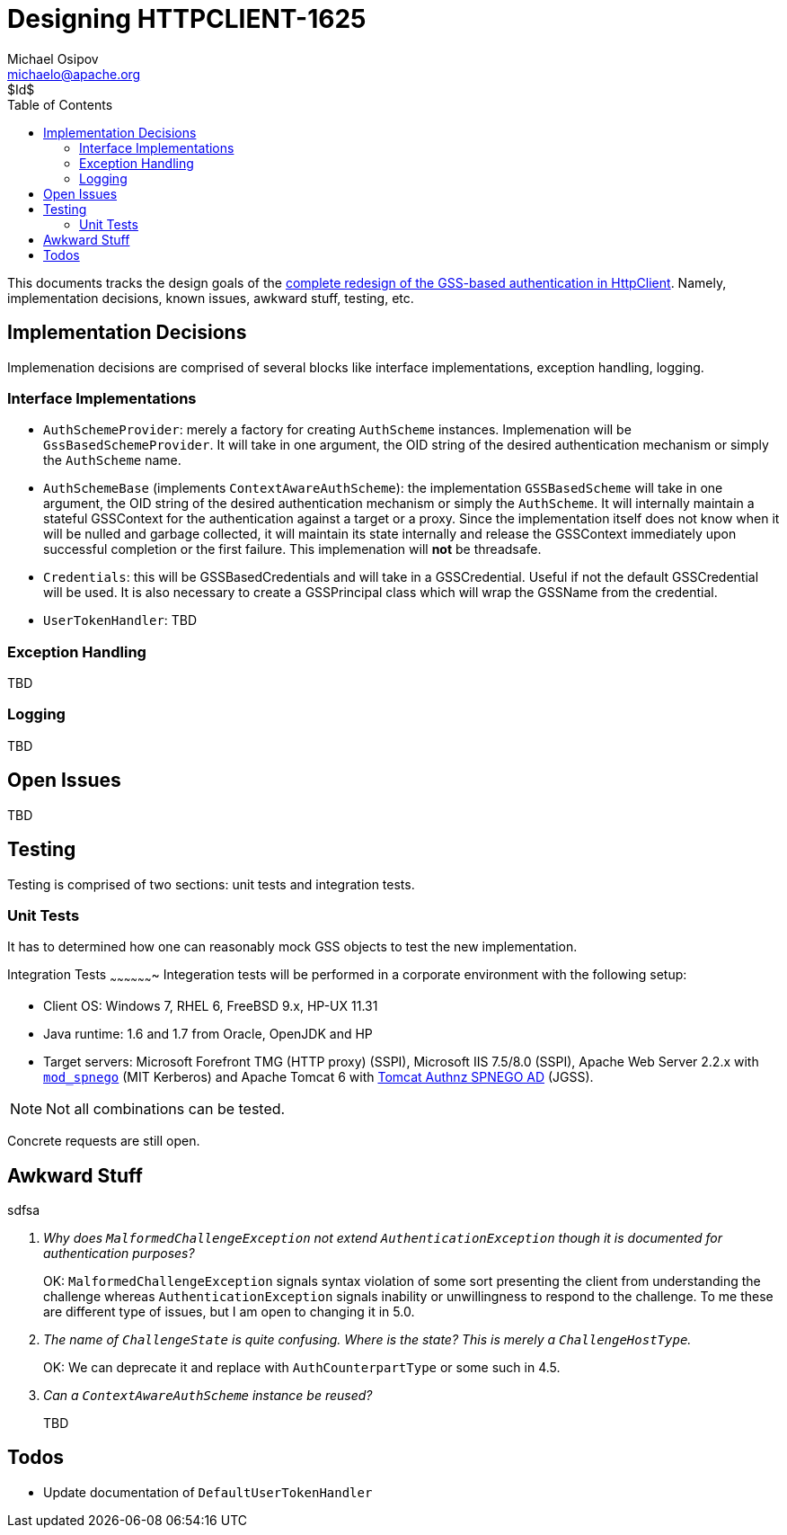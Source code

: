 Designing HTTPCLIENT-1625
=========================
Michael Osipov <michaelo@apache.org>
$Id$
:tabsize: 4
:toc:
:icons:
:linkcss:
:homepage: http://people.apache.org/~michaelo/issues/HTTPCLIENT-1625/

This documents tracks the design goals of the link:https://issues.apache.org/jira/browse/HTTPCLIENT-1625[complete redesign of the GSS-based authentication in HttpClient].
Namely, implementation decisions, known issues, awkward stuff, testing, etc.

Implementation Decisions
------------------------
Implemenation decisions are comprised of several blocks like interface implementations, exception
handling, logging.

Interface Implementations
~~~~~~~~~~~~~~~~~~~~~~~~~

* `AuthSchemeProvider`: merely a factory for creating `AuthScheme` instances. Implemenation will be
  `GssBasedSchemeProvider`. It will take in one argument, the OID string of the desired authentication
  mechanism or simply the `AuthScheme` name.
* `AuthSchemeBase` (implements `ContextAwareAuthScheme`): the implementation `GSSBasedScheme` will
  take in one argument, the OID string of the desired authentication mechanism or simply the `AuthScheme`.
  It will internally maintain a stateful GSSContext for the authentication against a target or a proxy.
  Since the implementation itself does not know when it will be nulled and garbage collected, it will
  maintain its state internally and release the GSSContext immediately upon successful completion
  or the first failure. This implemenation will **not** be threadsafe.
* `Credentials`: this will be GSSBasedCredentials and will take in a GSSCredential. Useful if not
  the default GSSCredential will be used. It is also necessary to create a GSSPrincipal class which
  will wrap the GSSName from the credential.
* `UserTokenHandler`: TBD

Exception Handling
~~~~~~~~~~~~~~~~~~
TBD

Logging
~~~~~~~
TBD

Open Issues
-----------
TBD

Testing
-------
Testing is comprised of two sections: unit tests and integration tests.

Unit Tests
~~~~~~~~~~
It has to determined how one can reasonably mock GSS objects to test the new implementation.

Integration Tests
~~~~~~~~~~~~~~~~~~~
Integeration tests will be performed in a corporate environment with the following setup:

* Client OS: Windows 7, RHEL 6, FreeBSD 9.x, HP-UX 11.31
* Java runtime: 1.6 and 1.7 from Oracle, OpenJDK and HP
* Target servers: Microsoft Forefront TMG (HTTP proxy) (SSPI), Microsoft IIS 7.5/8.0 (SSPI),
  Apache Web Server 2.2.x with link:https://github.com/michael-o/mod_spnego[`mod_spnego`]
  (MIT Kerberos) and Apache Tomcat 6 with link:http://tomcatspnegoad.sourceforge.net/[Tomcat Authnz SPNEGO AD] (JGSS).

[NOTE]
  Not all combinations can be tested.
  
Concrete requests are still open.


Awkward Stuff
-------------
sdfsa
[qanda]
Why does `MalformedChallengeException` not extend `AuthenticationException` though it is documented for authentication purposes?::
OK: `MalformedChallengeException` signals syntax violation of some sort presenting the client from
understanding the challenge whereas `AuthenticationException` signals inability or unwillingness
to respond to the challenge. To me these are different type of issues, but I am open to changing it
in 5.0.

The name of `ChallengeState` is quite confusing. Where is the state? This is merely a `ChallengeHostType`.::
OK: We can deprecate it and replace with `AuthCounterpartType` or some such in 4.5.

Can a `ContextAwareAuthScheme` instance be reused?::
TBD

Todos
-----

* Update documentation of `DefaultUserTokenHandler`

